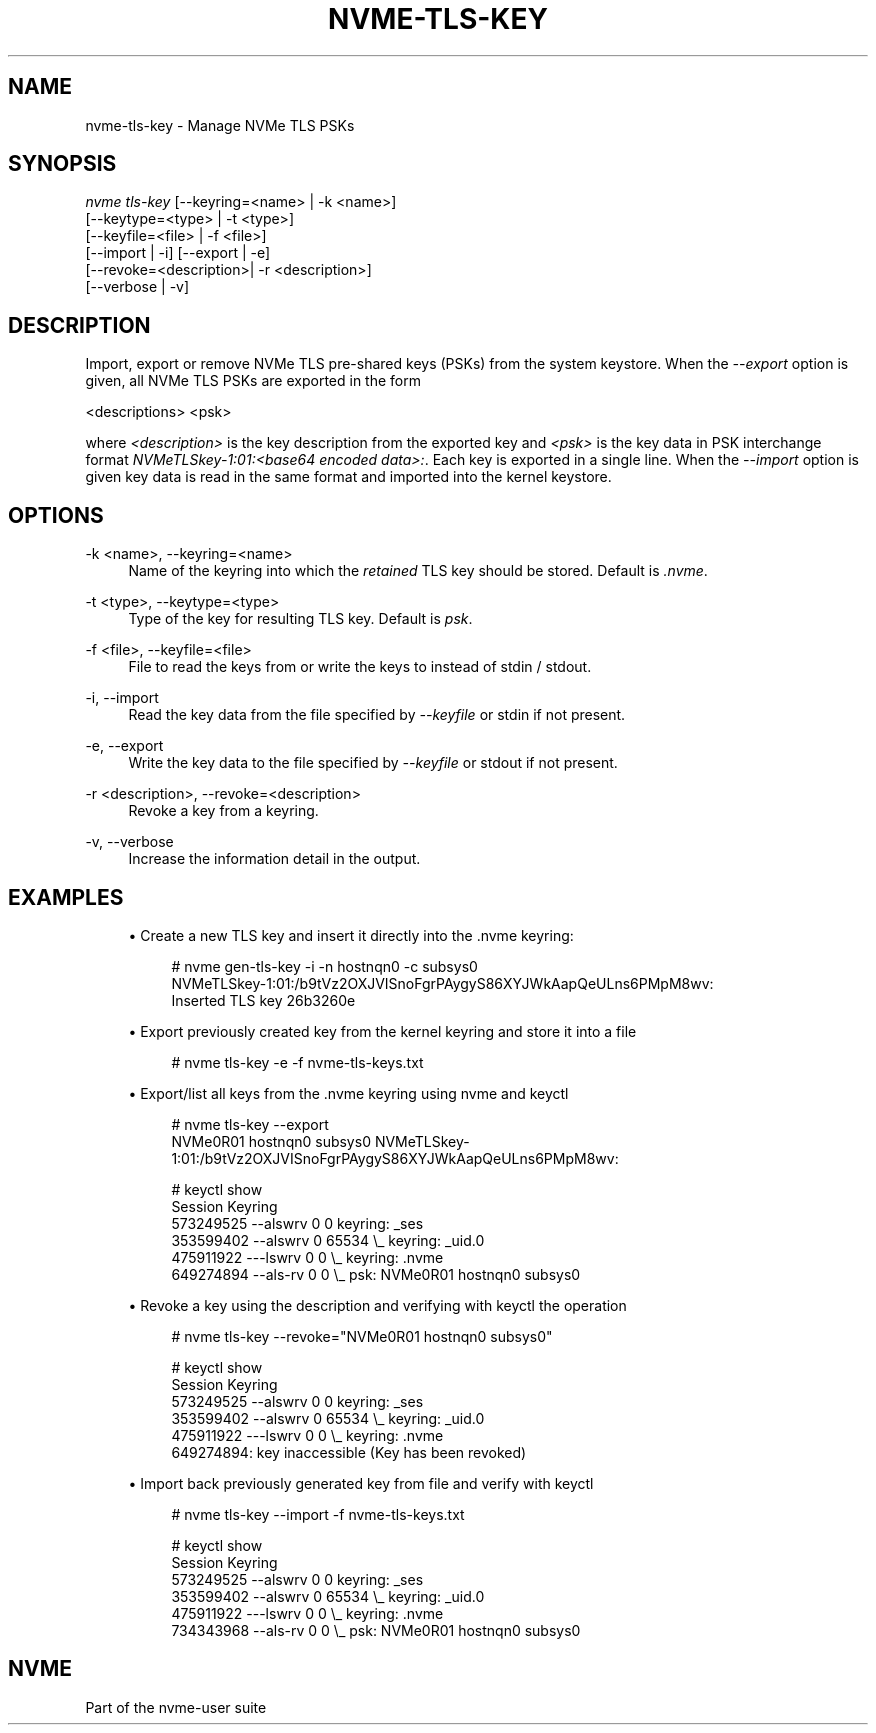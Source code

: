 '\" t
.\"     Title: nvme-tls-key
.\"    Author: [FIXME: author] [see http://www.docbook.org/tdg5/en/html/author]
.\" Generator: DocBook XSL Stylesheets vsnapshot <http://docbook.sf.net/>
.\"      Date: 03/17/2025
.\"    Manual: NVMe Manual
.\"    Source: NVMe
.\"  Language: English
.\"
.TH "NVME\-TLS\-KEY" "1" "03/17/2025" "NVMe" "NVMe Manual"
.\" -----------------------------------------------------------------
.\" * Define some portability stuff
.\" -----------------------------------------------------------------
.\" ~~~~~~~~~~~~~~~~~~~~~~~~~~~~~~~~~~~~~~~~~~~~~~~~~~~~~~~~~~~~~~~~~
.\" http://bugs.debian.org/507673
.\" http://lists.gnu.org/archive/html/groff/2009-02/msg00013.html
.\" ~~~~~~~~~~~~~~~~~~~~~~~~~~~~~~~~~~~~~~~~~~~~~~~~~~~~~~~~~~~~~~~~~
.ie \n(.g .ds Aq \(aq
.el       .ds Aq '
.\" -----------------------------------------------------------------
.\" * set default formatting
.\" -----------------------------------------------------------------
.\" disable hyphenation
.nh
.\" disable justification (adjust text to left margin only)
.ad l
.\" -----------------------------------------------------------------
.\" * MAIN CONTENT STARTS HERE *
.\" -----------------------------------------------------------------
.SH "NAME"
nvme-tls-key \- Manage NVMe TLS PSKs
.SH "SYNOPSIS"
.sp
.nf
\fInvme tls\-key\fR [\-\-keyring=<name> | \-k <name>]
                        [\-\-keytype=<type> | \-t <type>]
                        [\-\-keyfile=<file> | \-f <file>]
                        [\-\-import | \-i] [\-\-export | \-e]
                        [\-\-revoke=<description>| \-r <description>]
                        [\-\-verbose | \-v]
.fi
.SH "DESCRIPTION"
.sp
Import, export or remove NVMe TLS pre\-shared keys (PSKs) from the system keystore\&. When the \fI\-\-export\fR option is given, all NVMe TLS PSKs are exported in the form
.sp
<descriptions> <psk>
.sp
where \fI<description>\fR is the key description from the exported key and \fI<psk>\fR is the key data in PSK interchange format \fINVMeTLSkey\-1:01:<base64 encoded data>:\fR\&. Each key is exported in a single line\&. When the \fI\-\-import\fR option is given key data is read in the same format and imported into the kernel keystore\&.
.SH "OPTIONS"
.PP
\-k <name>, \-\-keyring=<name>
.RS 4
Name of the keyring into which the
\fIretained\fR
TLS key should be stored\&. Default is
\fI\&.nvme\fR\&.
.RE
.PP
\-t <type>, \-\-keytype=<type>
.RS 4
Type of the key for resulting TLS key\&. Default is
\fIpsk\fR\&.
.RE
.PP
\-f <file>, \-\-keyfile=<file>
.RS 4
File to read the keys from or write the keys to instead of stdin / stdout\&.
.RE
.PP
\-i, \-\-import
.RS 4
Read the key data from the file specified by
\fI\-\-keyfile\fR
or stdin if not present\&.
.RE
.PP
\-e, \-\-export
.RS 4
Write the key data to the file specified by
\fI\-\-keyfile\fR
or stdout if not present\&.
.RE
.PP
\-r <description>, \-\-revoke=<description>
.RS 4
Revoke a key from a keyring\&.
.RE
.PP
\-v, \-\-verbose
.RS 4
Increase the information detail in the output\&.
.RE
.SH "EXAMPLES"
.sp
.RS 4
.ie n \{\
\h'-04'\(bu\h'+03'\c
.\}
.el \{\
.sp -1
.IP \(bu 2.3
.\}
Create a new TLS key and insert it directly into the \&.nvme keyring:
.sp
.if n \{\
.RS 4
.\}
.nf
# nvme gen\-tls\-key \-i \-n hostnqn0 \-c subsys0
NVMeTLSkey\-1:01:/b9tVz2OXJVISnoFgrPAygyS86XYJWkAapQeULns6PMpM8wv:
Inserted TLS key 26b3260e
.fi
.if n \{\
.RE
.\}
.RE
.sp
.RS 4
.ie n \{\
\h'-04'\(bu\h'+03'\c
.\}
.el \{\
.sp -1
.IP \(bu 2.3
.\}
Export previously created key from the kernel keyring and store it into a file
.sp
.if n \{\
.RS 4
.\}
.nf
# nvme tls\-key \-e \-f nvme\-tls\-keys\&.txt
.fi
.if n \{\
.RE
.\}
.RE
.sp
.RS 4
.ie n \{\
\h'-04'\(bu\h'+03'\c
.\}
.el \{\
.sp -1
.IP \(bu 2.3
.\}
Export/list all keys from the \&.nvme keyring using nvme and keyctl
.sp
.if n \{\
.RS 4
.\}
.nf
# nvme tls\-key \-\-export
NVMe0R01 hostnqn0 subsys0 NVMeTLSkey\-1:01:/b9tVz2OXJVISnoFgrPAygyS86XYJWkAapQeULns6PMpM8wv:

# keyctl show
Session Keyring
 573249525 \-\-alswrv      0     0  keyring: _ses
 353599402 \-\-alswrv      0 65534   \e_ keyring: _uid\&.0
 475911922 \-\-\-lswrv      0     0   \e_ keyring: \&.nvme
 649274894 \-\-als\-rv      0     0       \e_ psk: NVMe0R01 hostnqn0 subsys0
.fi
.if n \{\
.RE
.\}
.RE
.sp
.RS 4
.ie n \{\
\h'-04'\(bu\h'+03'\c
.\}
.el \{\
.sp -1
.IP \(bu 2.3
.\}
Revoke a key using the description and verifying with keyctl the operation
.sp
.if n \{\
.RS 4
.\}
.nf
# nvme tls\-key \-\-revoke="NVMe0R01 hostnqn0 subsys0"

# keyctl show
Session Keyring
 573249525 \-\-alswrv      0     0  keyring: _ses
 353599402 \-\-alswrv      0 65534   \e_ keyring: _uid\&.0
 475911922 \-\-\-lswrv      0     0   \e_ keyring: \&.nvme
649274894: key inaccessible (Key has been revoked)
.fi
.if n \{\
.RE
.\}
.RE
.sp
.RS 4
.ie n \{\
\h'-04'\(bu\h'+03'\c
.\}
.el \{\
.sp -1
.IP \(bu 2.3
.\}
Import back previously generated key from file and verify with keyctl
.sp
.if n \{\
.RS 4
.\}
.nf
# nvme tls\-key \-\-import \-f nvme\-tls\-keys\&.txt

# keyctl show
Session Keyring
 573249525 \-\-alswrv      0     0  keyring: _ses
 353599402 \-\-alswrv      0 65534   \e_ keyring: _uid\&.0
 475911922 \-\-\-lswrv      0     0   \e_ keyring: \&.nvme
 734343968 \-\-als\-rv      0     0       \e_ psk: NVMe0R01 hostnqn0 subsys0
.fi
.if n \{\
.RE
.\}
.RE
.SH "NVME"
.sp
Part of the nvme\-user suite
